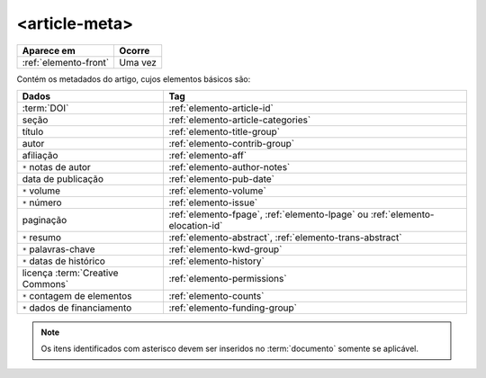 .. _elemento-article-meta:

<article-meta>
==============

+-----------------------+---------+
| Aparece em            | Ocorre  |
+=======================+=========+
| :ref:`elemento-front` | Uma vez |
+-----------------------+---------+



Contém os metadados do artigo, cujos elementos básicos são:


+----------------------------------+------------------------------------------------------------------------------+
| Dados                            | Tag                                                                          |
+==================================+==============================================================================+
| :term:`DOI`                      | :ref:`elemento-article-id`                                                   |
+----------------------------------+------------------------------------------------------------------------------+
| seção                            | :ref:`elemento-article-categories`                                           |
+----------------------------------+------------------------------------------------------------------------------+
| título                           | :ref:`elemento-title-group`                                                  |
+----------------------------------+------------------------------------------------------------------------------+
| autor                            | :ref:`elemento-contrib-group`                                                |
+----------------------------------+------------------------------------------------------------------------------+
| afiliação                        | :ref:`elemento-aff`                                                          | 
+----------------------------------+------------------------------------------------------------------------------+
| ``*`` notas de autor             | :ref:`elemento-author-notes`                                                 |
+----------------------------------+------------------------------------------------------------------------------+
| data de publicação               | :ref:`elemento-pub-date`                                                     |
+----------------------------------+------------------------------------------------------------------------------+
| ``*`` volume                     | :ref:`elemento-volume`                                                       |
+----------------------------------+------------------------------------------------------------------------------+
| ``*`` número                     | :ref:`elemento-issue`                                                        |
+----------------------------------+------------------------------------------------------------------------------+
| paginação                        | :ref:`elemento-fpage`, :ref:`elemento-lpage` ou :ref:`elemento-elocation-id` |
+----------------------------------+------------------------------------------------------------------------------+
| ``*`` resumo                     | :ref:`elemento-abstract`, :ref:`elemento-trans-abstract`                     |
+----------------------------------+------------------------------------------------------------------------------+
| ``*`` palavras-chave             | :ref:`elemento-kwd-group`                                                    |
+----------------------------------+------------------------------------------------------------------------------+
| ``*`` datas de histórico         | :ref:`elemento-history`                                                      |
+----------------------------------+------------------------------------------------------------------------------+
| licença :term:`Creative Commons` | :ref:`elemento-permissions`                                                  |
+----------------------------------+------------------------------------------------------------------------------+
| ``*`` contagem de elementos      | :ref:`elemento-counts`                                                       |
+----------------------------------+------------------------------------------------------------------------------+
| ``*`` dados de financiamento     | :ref:`elemento-funding-group`                                                |
+----------------------------------+------------------------------------------------------------------------------+



.. note:: Os itens identificados com asterisco devem ser inseridos no :term:`documento` somente se aplicável.


.. {"reviewed_on": "20160728", "by": "gandhalf_thewhite@hotmail.com"}
